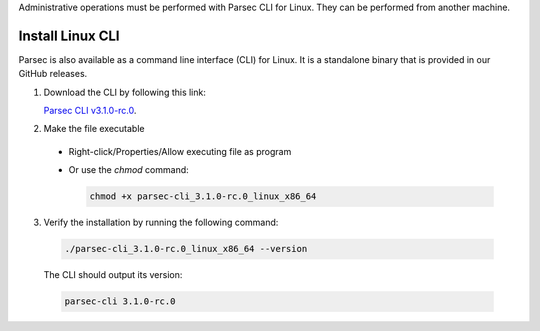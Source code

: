 .. Parsec Cloud (https://parsec.cloud) Copyright (c) BUSL-1.1 2016-present Scille SAS

.. _doc_hosting_install_cli:

Administrative operations must be performed with Parsec CLI for Linux. They can be performed from another machine.

Install Linux CLI
=================

Parsec is also available as a command line interface (CLI) for Linux. It is a standalone binary that is provided in our GitHub releases.

.. _Parsec CLI v3.1.0-rc.0: https://github.com/Scille/parsec-cloud/releases/download/v3.1.0-rc.0/parsec-cli_3.1.0-rc.0_linux_x86_64

1. Download the CLI by following this link:

   `Parsec CLI v3.1.0-rc.0`_.

2. Make the file executable

  - Right-click/Properties/Allow executing file as program
  - Or use the `chmod` command:

    .. code-block:: shell

        chmod +x parsec-cli_3.1.0-rc.0_linux_x86_64

3. Verify the installation by running the following command:

  .. code-block:: shell

      ./parsec-cli_3.1.0-rc.0_linux_x86_64 --version

  The CLI should output its version:

  .. code-block::

      parsec-cli 3.1.0-rc.0
